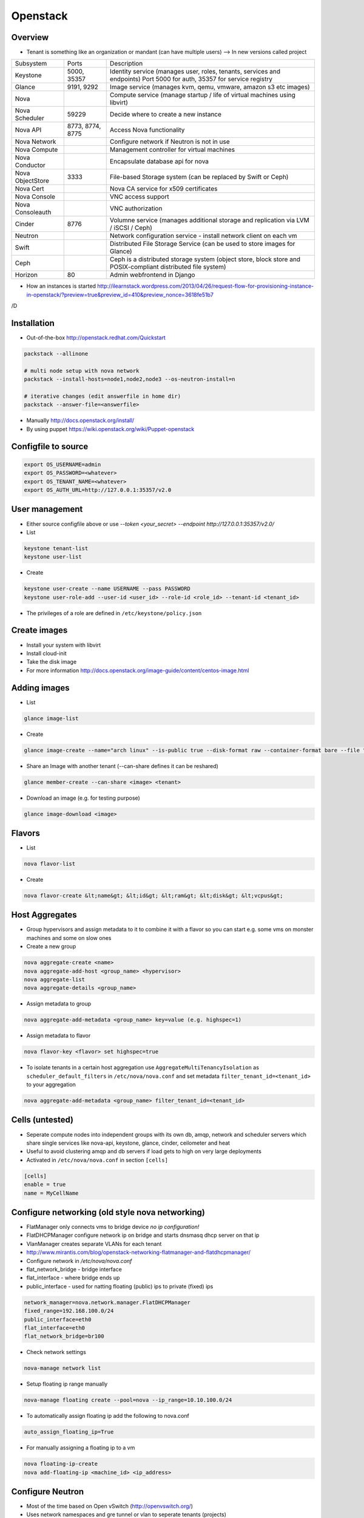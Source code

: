 ##########
Openstack
##########

Overview
========

* Tenant is something like an organization or mandant (can have multiple users) --> In new versions called project

================ ================ ========================================================================
Subsystem        Ports            Description
---------------- ---------------- ------------------------------------------------------------------------
Keystone         5000, 35357      Identity service (manages user, roles, tenants, services and endpoints) Port 5000 for auth, 35357 for service registry
Glance           9191, 9292       Image service (manages kvm, qemu, vmware, amazon s3 etc images)
Nova                              Compute service (manage startup / life of virtual machines using libvirt)
Nova Scheduler   59229            Decide where to create a new instance
Nova API         8773, 8774, 8775 Access Nova functionality
Nova Network                      Configure network if Neutron is not in use
Nova Compute                      Management controller for virtual machines
Nova Conductor                    Encapsulate database api for nova
Nova ObjectStore 3333             File-based Storage system (can be replaced by Swift or Ceph)
Nova Cert                         Nova CA service for x509 certificates
Nova Console                      VNC access support
Nova Consoleauth                  VNC authorization
Cinder           8776             Volumne service (manages additional storage and replication via LVM / iSCSI / Ceph)
Neutron                           Network configuration service - install network client on each vm
Swift                             Distributed File Storage Service (can be used to store images for Glance)
Ceph                              Ceph is a distributed storage system (object store, block store and POSIX-compliant distributed file system)
Horizon          80               Admin webfrontend in Django
================ ================ ========================================================================

* How an instances is started http://ilearnstack.wordpress.com/2013/04/26/request-flow-for-provisioning-instance-in-openstack/?preview=true&preview_id=410&preview_nonce=3618fe51b7
/D

Installation
============

* Out-of-the-box http://openstack.redhat.com/Quickstart

.. code-block:: bash

  packstack --allinone

  # multi node setup with nova network
  packstack --install-hosts=node1,node2,node3 --os-neutron-install=n

  # iterative changes (edit answerfile in home dir)
  packstack --answer-file=<answerfile>

* Manually http://docs.openstack.org/install/
* By using puppet https://wiki.openstack.org/wiki/Puppet-openstack


Configfile to source
====================

.. code-block:: bash

  export OS_USERNAME=admin
  export OS_PASSWORD=<whatever>
  export OS_TENANT_NAME=<whatever>
  export OS_AUTH_URL=http://127.0.0.1:35357/v2.0


User management
===============

* Either source configfile above or use `--token <your_secret> --endpoint http://127.0.0.1:35357/v2.0/`
* List

.. code-block:: bash

  keystone tenant-list
  keystone user-list

* Create

.. code-block:: bash

  keystone user-create --name USERNAME --pass PASSWORD
  keystone user-role-add --user-id <user_id> --role-id <role_id> --tenant-id <tenant_id>

* The privileges of a role are defined in ``/etc/keystone/policy.json``


Create images
=============

* Install your system with libvirt
* Install cloud-init
* Take the disk image
* For more information http://docs.openstack.org/image-guide/content/centos-image.html


Adding images
=============

* List

.. code-block:: bash

  glance image-list

* Create

.. code-block:: bash

  glance image-create --name="arch linux" --is-public true --disk-format raw --container-format bare --file "arch_linux.img"

* Share an Image with another tenant (--can-share defines it can be reshared)

.. code-block:: bash

  glance member-create --can-share <image> <tenant>

* Download an image (e.g. for testing purpose)

.. code-block:: bash

  glance image-download <image>


Flavors
=======

* List

.. code-block:: bash

  nova flavor-list

* Create

.. code-block:: bash

  nova flavor-create &lt;name&gt; &lt;id&gt; &lt;ram&gt; &lt;disk&gt; &lt;vcpus&gt;


Host Aggregates
===============

* Group hypervisors and assign metadata to it to combine it with a flavor so you can start e.g. some vms on monster machines and some on slow ones
* Create a new group

.. code-block:: bash

  nova aggregate-create <name>
  nova aggregate-add-host <group_name> <hypervisor>
  nova aggregate-list
  nova aggregate-details <group_name>

* Assign metadata to group

.. code-block:: bash

  nova aggregate-add-metadata <group_name> key=value (e.g. highspec=1)

* Assign metadata to flavor

.. code-block:: bash

  nova flavor-key <flavor> set highspec=true

* To isolate tenants in a certain host aggregation use ``AggregateMultiTenancyIsolation`` as ``scheduler_default_filters`` in ``/etc/nova/nova.conf`` and set metadata ``filter_tenant_id=<tenant_id>`` to your aggregation

.. code-block:: bash

  nova aggregate-add-metadata <group_name> filter_tenant_id=<tenant_id>


Cells (untested)
================

* Seperate compute nodes into independent groups with its own db, amqp, network and scheduler servers which share single services like nova-api, keystone, glance, cinder, ceilometer and heat
* Useful to avoid clustering amqp and db servers if load gets to high on very large deployments
* Activated in ``/etc/nova/nova.conf`` in section ``[cells]``

.. code-block:: bash

  [cells]
  enable = true
  name = MyCellName


Configure networking (old style nova networking)
================================================

* FlatManager only connects vms to bridge device `no ip configuration!`
* FlatDHCPManager configure network ip on bridge and starts dnsmasq dhcp server on that ip
* VlanManager creates separate VLANs for each tenant
* http://www.mirantis.com/blog/openstack-networking-flatmanager-and-flatdhcpmanager/
* Configure network in `/etc/nova/nova.conf`
* flat_network_bridge - bridge interface
* flat_interface - where bridge ends up
* public_interface - used for natting floating (public) ips to private (fixed) ips

.. code-block:: bash

  network_manager=nova.network.manager.FlatDHCPManager
  fixed_range=192.168.100.0/24
  public_interface=eth0
  flat_interface=eth0
  flat_network_bridge=br100

* Check network settings

.. code-block:: bash

  nova-manage network list

* Setup floating ip range manually

.. code-block:: bash

  nova-manage floating create --pool=nova --ip_range=10.10.100.0/24

* To automatically assign floating ip add the following to nova.conf

.. code-block:: bash

  auto_assign_floating_ip=True

* For manually assigning a floating ip to a vm

.. code-block:: bash

  nova floating-ip-create
  nova add-floating-ip <machine_id> <ip_address>


Configure Neutron
=================

* Most of the time based on Open vSwitch (http://openvswitch.org/)
* Uses network namespaces and gre tunnel or vlan to seperate tenants (projects)
* You need an interface for host and one for neutron
* Flat network is like nova network flat dhcp network (doesnt seperate tenants)

* Create a new network and subnet

.. code-block:: bash

  neutron net-create <name>
  neutron subnet-create --name bastiSubnet --no-gateway --host-route destination=0.0.0.0/0,nexthop=10.10.1.1 --dns-nameserver 8.8.8.8 <net_uuid> 10.10.1.0/24

* List existing networks

.. code-block:: bash

  neutron net-list

* Get ips / mac of vms

.. code-block:: bash

  neutron port-list

* Routing between two nets

.. code-block:: bash

  neutron router-create <name>
  neutron router-interface-add <router_name> <net_name_1>
  neutron router-interface-add <router_name> <net_name_2>
  neutron router-list

* Delete an interface from a router

.. code-block:: bash

  neutron router-interface-delete <router_name> <net_name>


* Create a floating net

.. code-block:: bash

  neutron net-create --router:external=True floatingNet
  neutron subnet-create --name floatingNet --allocation-pool start=192.168.1.2,end=192.168.1.100 --enable_dhcp=False floatingNet 192.168.1.0/24
  neutron router-gateway-set <router_name> floatingNet

* Firewall rule handling

.. code-block:: bash

  neutron security-group-list
  neutron security-group-create --protocol ICMP --direction ingress <group_id>
  neutron security-group-rule-list

* Quota (independent from nova network quotas!)

.. code-block:: bash

  neutron quota-update --network 0 --router 0 --floatingip 5 --tenant-id <tenant_id>
  neutron quota-list

* Complete example

.. code-block:: bash

  neutron net-create external --router:external=True
  neutron subnet-create --disable-dhcp external 10.10.10.0/24
  neutron net-create net0
  neutron subnet-create --name net0-subnet0 --dns-nameserver 8.8.8.8 net0 192.168.100.0/24
  neutron router-create extrouter
  neutron router-gateway-set extrouter external
  neutron router-interface-add extrouter net0-subnet0
  neutron security-group-rule-create --protocol icmp default
  neutron security-group-rule-create --protocol tcp --port-range-min 22 --port-range-max 22 default
  ip netns exec qdhcp-<subnet_uuid> ssh <user>@<machine_ip>
  ip a add 10.10.10.1/24 dev br-ex
  iptables -t nat -A POSTROUTING -s 10.10.10.0/24 -j MASQUERADE


Managing security groups
========================

* Security groups define access rules for virtual machines

.. code-block:: bash

  nova secgroup-list
  nova secgroup-create mygroup "test group"
  nova secgroup-add-rule mygroup tcp <from-port> <to-port> 0.0.0.0/0
  nova secgroup-list-rules mygroup


Injecting SSH keys
==================

.. code-block:: bash

  nova keypair-list
  nova keypair-add --pub_key ~/.ssh/id_dsa.pub a_name


Handling instances
==================

* Instances can be found in `/var/lib/nova/instances`

* Create a new machine

.. code-block:: bash

  nova flavor-list
  nova image-list
  nova boot --poll --flavor <flavor_id> --image <image_id> --key_name <key_name> --security_group mygroup <machine_name>
  nova list --all-tenants

* Logfile `/var/log/nova/compute.log`
* Get console output

.. code-block:: bash

  nova console-log <machine_id>

* Remove a machine

.. code-block:: bash

  nova delete <machine_id>

* If it cannot be removed use

.. code-block:: bash

  nova force-delete <machine_id>

* Start / stop / suspend existing machine

.. code-block:: bash

  nova [start|stop|suspend] <machine_id>

* Show details about a machine

.. code-block:: bash

  nova show <machine_id>

* Connect to machines display

.. code-block:: bash

  nova get-vnc-console <machine_id> novnc

* Show all vms and where they are running

.. code-block:: bash

  nova-manage vm list

* Connect to a neutron network

.. code-block:: bash

  nova boot --nic net-id=<subnet_id>

* Execute a script after creation (image needs to support cloud init and nova metadata must be running)

.. code-block:: bash

  nova boot --user-data ./myscript.sh --flavor ...

* In user-data scripts cloud-config can be used to configure the machine in yaml or by invoking puppet (see http://docs.openstack.org/user-guide/content/user-data.html)


VNC access
===========

* First install requirements `novnc` and `openstack-nova-novncproxy`
* Edit /etc/nova/nova.conf

.. code-block:: bash

  novnc_enabled=true
  vnc_keymap="de-de"

* Make sure `nova-consoleauth` is running

.. code-block:: bash

  nova-manage service list

* ``vncserver_proxyclient_address`` must contain the official ip of the compute node

* Get an access url to throw in your browser

.. code-block:: bash

  nova get-vnc-console <machine_id> novnc


Adding additional storage
=========================

* Cinder uses LVM2 (or Ceph, NetApp, ...) + ISCSI
* Can only attach a block device to one vm
* Activate Cinder in /etc/nova/nova.conf (restart nova-api and cinder-api afterwards)

.. code-block:: bash

  volume_api_class=nova.volume.cinder.API
  enable_apis=ec2,osapi_compute,metadata

* Create and attach a new columne

.. code-block:: bash

  cinder create --display_name test 1
  cinder list
  nova volume-list
  nova volume-attach <device_id> <volume_id> auto

* Create a snapshot

.. code-block:: bash

  nova volume-detach <machine_id> <volumne_id>
  cinder snapshot-create --display-name <name> <volumne_id>

* Restore a snapshot

.. code-block:: bash

  cinder snapshot-list
  cinder create <size> --snapshot-id <snapshot_uuid> --display-name <name>

* Boot from image in cinder

.. code-block:: bash

  cinder create <size> --display-name <name> --image-id <glance_image_id>
  nova boot --block-device-mapping vda=<volume_id> --flavor ...

* Resize a volumne offline

.. code-block:: bash

  cinder extend <volumne_id> <new_size>


Quotas
======

* A value of -1 means unlimited
* Show all quotas of a tenant / project

.. code-block:: bash

  nova quota-show --tenant <tenant>

   * To configure default quota for all tenants edit ``/etc/nova/nova.conf`` and set the desired quota like

.. code-block:: bash

  quota_instances=100

   * To update the quota of just one tenant execute

.. code-block:: bash

  nova quota-update <tenant-id> --instances 100


Ceilometer
==========

* Collects data for statistics, alarmings ("monitoring as a service") or interaction with Heat
* Compute agent polls libvirt, central agent polls Openstack infrastructure, collector collects data in ampq or database, alarm evaluator decides if an alarm should take place, alarm notifier sends the alarm
* QuickStart guide http://openstack.redhat.com/CeilometerQuickStart
* List all what can be monitored

.. code-block:: bash

  ceilometer meter-list

* List collected data

.. code-block:: bash

  ceilometer sample-list --meter cpu


Heat
====

* http://docs.openstack.org/developer/heat/template_guide/hot_guide.html
* http://docs.openstack.org/developer/heat/template_guide/openstack.html
* Examples can be found on https://github.com/openstack/heat-templates/tree/master
* Execute a heat template with parameters from console

.. code-block:: bash

  heat stack-create mystack --template-file=<filename> --parameters="Param1=value;Param2=value"


Automatically backup instances
==============================

* You can choose weekly instead of daily

.. code-block:: bash

  nova backup <device_id> <backup_name> daily <keep_x_copies>


Live migration
==============

* Setup as described in http://docs.openstack.org/grizzly/openstack-compute/admin/content/configuring-migrations.html
* Migrate a vm to another hypervisor

.. code-block:: bash

  nova live-migration <machine_id> <new_hypervisor>


Where to find which service?
============================

.. code-block:: bash

  nova host-list
  nova hypervisor-list


Where to find which instance?
=============================

* Get hypervisor of an instance

.. code-block:: bash

  nova show <machine_id> | grep OS-EXT-SRV-ATTR:host


* List all instances of a hypervisor

.. code-block:: bash

  nova hypervisor-servers <host>


Statistics
==========

.. code-block:: bash

  nova hypervisor-stats


Updating to a new version
=========================

* Every service has a db sync command

.. code-block:: bash

  keystone-manage -vvv db_sync


Logging & Debugging
====================

* Get an overall overview about the status of openstack

.. code-block:: bash

  openstack-status

* Every manage command like `nova-manage` or `cinder-manager` has a parameter `logs errors`

* You can add the following lines to all `[DEFAULT]` config sections of all subsystems like nova or keystone etc

.. code-block:: bash

  verbose=True
  debug=True

* Every command has a `--debug` parameter

.. code-block:: bash

  nova --debug list

* Configure logging e.g. open /etc/nova/nova.conf and add the following line in `[DEFAULT]` secion

.. code-block:: bash

  log-config=/etc/nova/logging.conf

* Now create /etc/nova/logging.conf with the following content (syntax is `python logging <http://docs.python.org/3/library/logging.html>`)

.. code-block:: bash

  [logger_nova]
  level = DEBUG
  handlers = stderr
  qualname = nova

* Got a `Malformed request url (HTTP 400)` -> Check keystone (user / service / endpoint configuration) and service config for `auth_strategy=keystone`

.. code-block:: bash

  keystone service-list
  kestone endpoint-list

* Got a `ERROR n/a (HTTP 401)` -> thats an auth failure check service and api config for same as above + tenant / user / password


Compute node crashed
=====================

* If the did not crash completely but openstack-nova-compute service is broken, the machine will still be running and you can ssh into them but not use vnc
* If you decide to nevertheless migrate all vms first halt them otherwise the disk images will get crushed

.. code-block:: bash

  ssh <HOSTNAME_OF_CRASHED_NODE>
  for VM in $(virsh list --uuid); do virsh shutdown $VM; done
  sleep 10
  for VM in $(virsh list --uuid); do virsh destroy $VM; done

* Maybe you can use `nova evacuate <server> <vm>` instead of plain sql
* Connect to the master node and execute the following (dont forget to replace the two variables!)

.. code-block:: bash

  echo "select uuid from instances where host = 'HOSTNAME_OF_CRASHED_NODE' and deleted = 0;" | mysql --skip-column-names nova > broken_vms
  echo "update instances set host = 'HOSTNAME_OF_NEW_NODE' where host = 'HOSTNAME_OF_CRASHED_NODE' and deleted = 0;" | mysql nova
  for VM in $(cat broken_vms); do nova reboot $VM; done

* The following command should return no results

.. code-block:: bash

  nova list --host <HOSTNAME_OF_CRASHED_NODE>


Disable a service on a host
===========================

* For example disable a compute node

.. code-block:: bash

  nova-manage service disable <host> nova-compute


Troubleshooting Keystone
========================

* SSL error SSL_CTX_use_Privatekey_file:system lib -> Check permission of /etc/keystone/ssl (maybe chown keystone)
* User / services etc doesnt appear in the database -> edit /etc/keystone/keystone.conf section `[catalog]`

.. code-block:: bash

  driver = keystone.catalog.backends.sql.Catalog

* Unable to communicate with identity service "Invalid tenant" "Not authorized" -> check that the os-username and -tenant you use have a corresponding admin role

.. code-block:: bash

  keystone user-role-add --role-id <id_of_admin_role> --user-id <userid> --tenant-id <tenantid>

* Select role in db

.. code-block:: bash

  select m.data from user u join user_project_metadata m on u.id=m.user_id join project p on p.id=m.project_id where u.name="nova";
  select * from role where id="a4b2afdf62baifgafaifga7f";

* Check ``token_format`` in keystone.conf should be ``UUID`` by default

* `` 'Client' object has no attribute 'auth_tenant_id'``

.. code-block:: bash

  export SERVICE_TOKEN=
  export SERVICE_ENDPOINT=

* Manually receive an auth token by executing ``keystone token-get`` or

.. code-block:: bash

  curl -i 'http://127.0.0.1:5000/v2.0/tokens' -X POST -H "Content-Type: application/json" -H "Accept: application/json"  -d '{"auth": {"tenantName": "admin", "passwordCredentials": {"username": "admin", "password": "admin"}}}'


Troubleshooting Neutron
=======================

* What is for what? l2-agent (DHCP), l3-agent (floating ips and routers)
* Check the neutron metadata agent is running and accessible (lives on 169.254.0.0/16)

.. code-block:: bash

  nova console-log <machine_id>

* Status overview

.. code-block:: bash

  neutron agent-list

* Make sure the short hostname is not on loopback ip in ``/etc/hosts``
* Check br-int and br-ext exist and br-tun for gre tunnel setup

.. code-block:: bash

  ovs-vsctl show

* Check ``/var/log/neutron`` logs and that iproute tool support netns
* Get a shell in the network namespace

.. code-block:: bash

  ip netns list
  ip netns exec <namespace> bash

* ``Timeout while waiting on RPC response - topic: "network"`` -> check neutron config in ``/etc/nova/nova.conf`` on your compute nodes


Troubleshooting Glance
======================

* Invalid OpenStack identity credentials -> Comment out `flavor=keystone`


Troubleshooting Cinder
======================

* Check the LVM volumne group

.. code-block:: bash

  vgdisplay cinder-volumes

* Check that tgtd is running

* HTTP 401 Permission denied? -> Edit /etc/cinder/api-paste.ini section `[filter:authtoken]`

.. code-block:: bash

  admin_tenant_name=service
  admin_user=cinder
  admin_password=cinder

* Cannot connect to AMQP server -> Edit /etc/cinder/cinder.conf

.. code-block:: bash

  rpc_backend = cinder.rpc.impl_kombu

* Check nova is using cinder (edit /etc/nova/nova.conf)

.. code-block:: bash

  volume_api_class=nova.volume.cinder.API


Troubleshooting Instances
=========================

* Check nova logs for errors

.. code-block:: bash

  nova-manage logs errors

* Get information about the instance

.. code-block:: bash

  nova show <device_id>
  nova diagnostics <device_id>

* Instance in an broken task state?

.. code-block:: bash

  nova reset-state <device_id>
  nova reset-state --active <device_id>

* Qemu disk image is broken?

.. code-block:: bash

  qemu-img check check <disk_file>


Troubleshooting Nova
====================

* Read `Nova disaster recovery process <http://docs.openstack.org/trunk/openstack-compute/admin/content/nova-disaster-recovery-process.html>`

* ``Instance instance-XXXXXXXX already exists`` --> the instance is running check with ``virsh list --all``

* Use `virsh` / `virt-manager` or `virt-viewer` for debugging purpose
* Check nova services (ensure ntp is running on all nova nodes)

.. code-block:: bash

  nova-manage service list

* Restart all nova services

.. code-block:: bash

  for svc in api objectstore compute network volume scheduler cert; do service openstack-nova-$svc restart ; done

* Check cpu properties / kernel

.. code-block:: bash

  egrep '(vmx|svm)' /proc/cpuinfo
  lsmod | grep kvm


* libvirtError: internal error no supported architecture for os type 'hvm'

.. code-block:: bash

  modprobe kvm

* xxx in server list / Unable to connect to amqp server -> check that rabbitmq or qpid server is running

* RabbitMQ config in `/etc/nova/nova.conf`

.. code-block:: bash

  rpc_backend = nova.rpc.impl_kombu
  rabbit_host=127.0.0.1

* Unable to connect to AMQP server client: 0-10 -> rpc_backend in nova.conf doesnt match used server

* AMQP server is unreachable: Socket closed -> Check credentials if socket is reachable

.. code-block:: bash

  rabbitmqctl list_users
  rabbitmqctl change_password guest guest

* or configure user / pass for rabbitmq access in `/etc/nova/nova.conf`

.. code-block:: bash

  rabbit_userid=guest
  rabbit_password=guest

* nova image-list returns `HTTP 401` -> thats auth failed check `/etc/nova/api-paste.ini` section `[filter:authtoken]` for

.. code-block:: bash

  admin_tenant_name=service
  admin_user=nova
  admin_password=nova

* All nova commands return `Malformed request url (HTTP 400)` -> check that openstack-nova-compute is running
* compute manager `nova [-] list index out of range` -> you're doomed with the nova-compute cannot restart because you have machine in ERROR state bug. only way is to manually delete the machine from the database nova (table instances and all constraints)

* `libvirt unable to read from monitor`  -> check vnc settings in `/etc/nova/nova.conf`
* nova list returns `[Errno 111] Connection refused` -> Check that nova-compute is running, maybe configure its port in /etc/nova/nova.conf

.. code-block:: bash

  [nova.service]
  osapi_compute_listen_port=8774


Troubleshooting Horizon
=======================

* Disable SeLinux `setenfore 0`
* Permission denied -> Check httpd.conf, add the following to Directory directive

.. code-block:: bash

  Require all granted

* Command node not found -> Install http://www.nodejs.org


Programming
===========

* Overview about Openstack APIs http://www.ibm.com/developerworks/cloud/library/cl-openstack-pythonapis/index.html
* Keystone

.. code-block:: bash

  import keystoneclient.v2_0.client as ksclient
  conn = ksclient.Client(auth_url="http://127.0.0.1:35357/v2.0", username="nova", password="nova", tenant_name="services")
  print conn.auth_token

* Nova

.. code-block:: bash

  import sys
  import time
  import novaclient.v1_1.client as nvclient

  username = "admin"
  password = "admin"
  tenant = "admin"
  auth_url = "http://127.0.0.1:5000/v2.0/"

  def get_hypervisor_for_host(hostname):
    try:
      hypervisor = nova.hypervisors.search(hostname, servers=True)[0]
    except Exception:
      hypervisor = None

    return hypervisor

  nova = nvclient.Client(username, password, tenant, auth_url)
  hypervisor = get_hypervisor_for_host(sys.argv[1])

  if not hypervisor:
    print "Hypervisor " + sys.argv[1] + " cannot be found"
    sys.exit(1)

  if hasattr(hypervisor, "servers"):
    waiting_for_migrations = True

    for vm_dict in hypervisor.servers:
      vm = nova.servers.get(vm_dict.get('uuid'))
      print "Migrating " + vm.name
      vm.live_migrate()

    # wait for migration to complete
    sys.stdout.write("\nWaiting for migrations to finish ...")

    while waiting_for_migrations:
      sys.stdout.write(".")
      hypervisor = get_hypervisor_for_host(sys.argv[1])

      if not hypervisor or not hasattr(hypervisor, "servers"):
        waiting_for_migrations = False
        sys.stdout.write("\n")
      else:
        time.sleep(1)
  else:
    print "Hypervisor " + sys.argv[1] + " serves no vms"


Cool addons
===========

* http://zerovm.org
